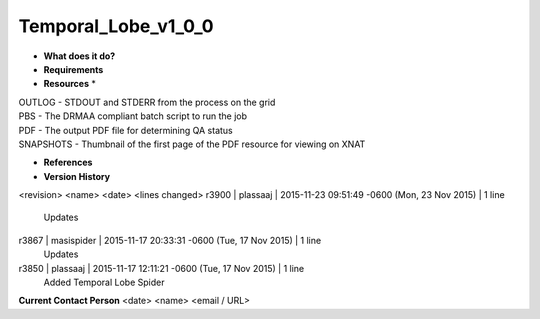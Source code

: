 Temporal_Lobe_v1_0_0
====================

* **What does it do?**

* **Requirements**

* **Resources** *
| OUTLOG - STDOUT and STDERR from the process on the grid
| PBS - The DRMAA compliant batch script to run the job
| PDF - The output PDF file for determining QA status
| SNAPSHOTS - Thumbnail of the first page of the PDF resource for viewing on XNAT

* **References**

* **Version History**
<revision> <name> <date> <lines changed>
r3900 | plassaaj | 2015-11-23 09:51:49 -0600 (Mon, 23 Nov 2015) | 1 line
	Updates
r3867 | masispider | 2015-11-17 20:33:31 -0600 (Tue, 17 Nov 2015) | 1 line
	Updates
r3850 | plassaaj | 2015-11-17 12:11:21 -0600 (Tue, 17 Nov 2015) | 1 line
	Added Temporal Lobe Spider

**Current Contact Person**
<date> <name> <email / URL> 

	
	
